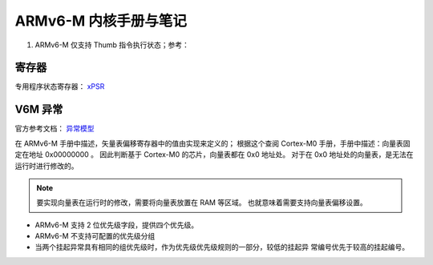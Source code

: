 ================================================================================
ARMv6-M 内核手册与笔记
================================================================================

#. ARMv6-M 仅支持 Thumb 指令执行状态；参考：



寄存器
================================================================================

专用程序状态寄存器： `xPSR <https://developer.arm.com/documentation/ddi0419/c/System-Level-Architecture/System-Level-Programmers--Model/Registers/The-special-purpose-program-status-registers--xPSR?lang=en>`_


V6M 异常
================================================================================

官方参考文档： `异常模型 <https://developer.arm.com/documentation/ddi0419/c/System-Level-Architecture/System-Level-Programmers--Model/ARMv6-M-exception-model?lang=en>`_

在 ARMv6-M 手册中描述，矢量表偏移寄存器中的值由实现来定义的；
根据这个查阅 Cortex-M0 手册，手册中描述：向量表固定在地址 0x00000000 。
因此判断基于 Cortex-M0 的芯片，向量表都在 0x0 地址处。
对于在 0x0 地址处的向量表，是无法在运行时进行修改的。

.. note:: 要实现向量表在运行时的修改，需要将向量表放置在 RAM 等区域。
    也就意味着需要支持向量表偏移设置。

* ARMv6-M 支持 2 位优先级字段，提供四个优先级。
* ARMv6-M 不支持可配置的优先级分组
* 当两个挂起异常具有相同的组优先级时，作为优先级优先级规则的一部分，较低的挂起异
  常编号优先于较高的挂起编号。


